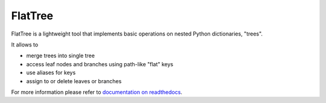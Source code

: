 FlatTree
========

FlatTree is a lightweight tool that implements basic operations
on nested Python dictionaries, "trees".

It allows to

- merge trees into single tree
- access leaf nodes and branches using path-like "flat" keys
- use aliases for keys
- assign to or delete leaves or branches

For more information please refer to
`documentation on readthedocs <http://flattree.readthedocs.io/>`_.
